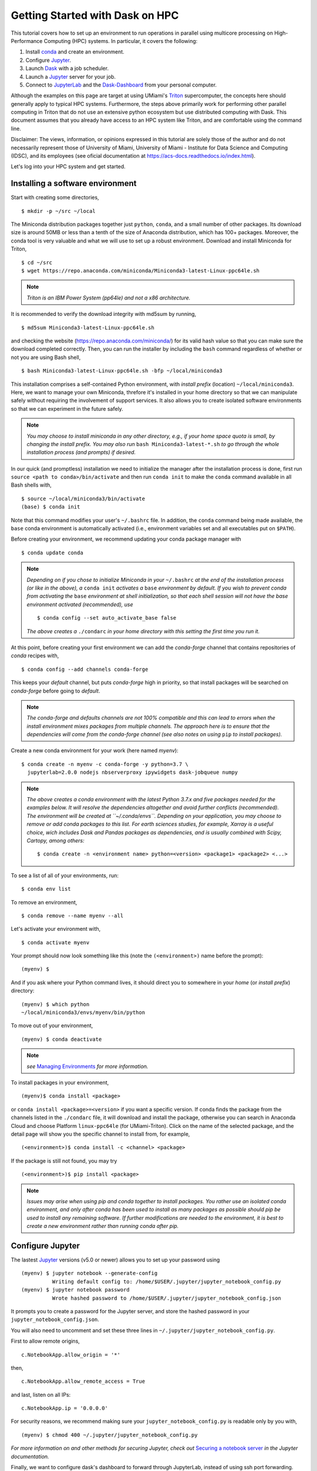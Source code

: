 .. _hpc:

Getting Started with Dask on HPC
==================================

This tutorial covers how to set up an environment to run operations in parallel using multicore processing on High-Performance Computing (HPC) systems. In particular, it covers the following:

1. Install `conda`_ and create an environment.
2. Configure `Jupyter`_.
3. Launch `Dask`_ with a job scheduler.
4. Launch a `Jupyter`_ server for your job.
5. Connect to `JupyterLab`_ and the `Dask-Dashboard`_ from your personal computer.

Although the examples on this page are target at using UMiami's `Triton <https://idsc.miami.edu/triton/>`__ supercomputer, the concepts here should generally apply to typical HPC systems. Furthermore, the steps above primarily work for performing other parallel computing in Triton that do not use an extensive python ecosystem but use distributed computing with Dask. This document assumes that you already have access to an HPC system like Triton, and are comfortable using the command line.

.. image:: /figures/bringiton.jpg
    :width: 100px
    :align: center
    :height: 50px

Disclaimer: The views, information, or opinions expressed in this tutorial are solely those of the author and do not necessarily represent those of University of Miami, University of Miami - Institute for Data Science and Computing (IDSC), and its employees (see oficial documentation at https://acs-docs.readthedocs.io/index.html).

Let's log into your HPC system and get started.

Installing a software environment
---------------------------------

Start with creating some directories,

::

    $ mkdir -p ~/src ~/local
  
The Miniconda distribution packages together just ``python``, ``conda``, and a small number of other packages. Its download size is around 50MB or less than a tenth of the size of Anaconda distribution, which has 100+ packages. Moreover, the conda tool is very valuable and what we will use to set up a robust environment. Download and install Miniconda for Triton,

::

    $ cd ~/src
    $ wget https://repo.anaconda.com/miniconda/Miniconda3-latest-Linux-ppc64le.sh

.. note::

    *Triton is an IBM Power System (pp64le) and not a x86 architecture.*

It is recommended to verify the download integrity with md5sum by running,
 
::

    $ md5sum Miniconda3-latest-Linux-ppc64le.sh
    
and checking the website (https://repo.anaconda.com/miniconda/) for its valid hash value so that you can make sure the download completed correctly. Then, you can run the installer by including the ``bash`` command regardless of whether or not you are using Bash shell,

::

    $ bash Miniconda3-latest-Linux-ppc64le.sh -bfp ~/local/miniconda3
 
This installation comprises a self-contained Python environment, with *install prefix*
(location) ``~/local/miniconda3``. Here, we want to manage your own Miniconda, threfore it's installed in your home directory so that we can manipulate safely without requiring the involvement of support services.
It also allows you to create isolated software environments so that we can experiment in the future safely. 

.. note::

    *You may choose to install miniconda in any other directory, e.g., 
    if your home space quota is small, by changing the install prefix.
    You may also run* ``bash Miniconda3-latest-*.sh`` *to go
    through the whole installation process (and prompts) if desired.*

In our quick (and promptless) installation we need to initialize the manager after the installation process is done, first run ``source <path to conda>/bin/activate`` and then run ``conda init`` to make the ``conda`` command available in all Bash shells with,

::

	$ source ~/local/miniconda3/bin/activate
	(base) $ conda init
	
	
Note that this command modifies your user's ``~/.bashrc`` file. In addition,
the ``conda`` command being made available, the ``base`` conda environment is automatically
activated (i.e., environment variables set and all executables put on ``$PATH``). 

Before creating your environment, we recommend updating your conda package manager with

::
    
    $ conda update conda

.. note:: 

    *Depending on if you chose to initialize Miniconda in your* ``~/.bashrc``
    *at the end of the installation process (or like in the above), a* ``conda init`` *activates a* ``base``
    *environment by default. If you wish to prevent conda from activating the* ``base``
    *environment at shell initialization, so that each shell session will not have the base environment activated (recommended), use*
    
    ::
    
           $ conda config --set auto_activate_base false
	   
    
    *The above creates a* ``./condarc`` *in your home directory with this setting the first time you run it.*

At this point, before creating your first environment we can add the *conda-forge* channel that contains repositories of *conda* recipes with,

::
    
	$ conda config --add channels conda-forge
	
	  
This keeps your *default* channel, but puts *conda-forge* high in priority, so that install packages will be searched on *conda-forge* before going to *default*. 

.. note::

	*The conda-forge and defaults channels are not 100% compatible and this can lead to errors when the install environment mixes packages from multiple channels. The approach here is to ensure that the dependencies will come from the conda-forge channel (see also notes on using* ``pip`` *to install packages).*

Create a new conda environment for your work (here named *myenv*):

::

    $ conda create -n myenv -c conda-forge -y python=3.7 \
      jupyterlab=2.0.0 nodejs nbserverproxy ipywidgets dask-jobqueue numpy
      

.. note::

	*The above creates a conda environment with the latest Python 3.7.x and five packages needed for the examples below. It will resolve the dependencies altogether and avoid further conflicts (recommended). The environment will be created at ``~/.conda/envs``. Depending on your application, you may choose to remove or add conda packages to this list. For earth sciences studies, for example, Xarray is a useful choice, wich includes Dask and Pandas packages as dependencies, and is usually combined with Scipy, Cartopy, among others:*
	
	::
	
	    $ conda create -n <environment name> python=<version> <package1> <package2> <...>
	

To see a list of all of your environments, run:

::

  $ conda env list

To remove an environment,

::
  
  $ conda remove --name myenv --all

Let's activate your environment with,

::

   $ conda activate myenv

Your prompt should now look something like this (note the ``(<environment>)`` name before the prompt):

::

    (myenv) $

And if you ask where your Python command lives, it should direct you to
somewhere in your *home* (or *install prefix*) directory:

::

    (myenv) $ which python
    ~/local/miniconda3/envs/myenv/bin/python
    

To move out of your environment,

::

    (myenv) $ conda deactivate
    
.. note::

	*see* `Managing Environments <https://docs.conda.io/projects/conda/en/latest/user-guide/tasks/manage-environments.html>`__ *for more information.*
	
	
To install packages in your environment,

::

   (myenv)$ conda install <package>


or ``conda install <package>=<version>`` if you want a specific version. If conda finds the package from the channels listed in the ``./condarc`` file, it will download and install the package, otherwise you can search in Anaconda Cloud and choose Platform ``linux-ppc64le`` (for UMiami-Triton). Click on the name of the selected package, and the detail page will show you the specific channel to install from, for example,

::

	(<environment>)$ conda install -c <channel> <package>
	

If the package is still not found, you may try

::

	(<environment>)$ pip install <package>

.. note::

	*Issues may arise when using pip and conda together to install packages. You rather use an isolated conda environment, and only after conda has been used to install as many packages as possible should pip be used to install any remaining software. If further modifications are needed to the environment, it is best to create a new environment rather than running conda after pip.*	
	
Configure Jupyter
-----------------

The lastest `Jupyter`_ versions (v5.0 or newer) allows you to set up your password using

::
   
      (myenv) $ jupyter notebook --generate-config
      		Writing default config to: /home/$USER/.jupyter/jupyter_notebook_config.py
      (myenv) $ jupyter notebook password
      		Wrote hashed password to /home/$USER/.jupyter/jupyter_notebook_config.json

It  prompts you to create a password for the Jupyter server, and store the hashed password in your
``jupyter_notebook_config.json``.

You will also need to uncomment and set these three lines in ``~/.jupyter/jupyter_notebook_config.py``.

First to allow remote origins,

::

    c.NotebookApp.allow_origin = '*'

then,    

::

    c.NotebookApp.allow_remote_access = True

and last, listen on all IPs:

::

    c.NotebookApp.ip = '0.0.0.0'
   
For security reasons, we recommend making sure your ``jupyter_notebook_config.py``
is readable only by you with,

::

    (myenv) $ chmod 400 ~/.jupyter/jupyter_notebook_config.py

.. note::
*For more information on and other methods for securing Jupyter, check out*
`Securing a notebook server <http://jupyter-notebook.readthedocs.io/en/stable/public_server.html#securing-a-notebook-server>`__ *in the Jupyter documentation.*

Finally, we want to configure dask's dashboard to forward through JupyterLab,
instead of using ssh port forwarding. This can be done by editing the dask
distributed config file, e.g., ``.config/dask/distributed.yaml``. By default
when ``dask.distributed`` and/or ``dask-jobqueue`` is first imported, it places
a file at ``~/.config/dask/distributed.yaml`` with a commented out version.
You can create this file and do this first import by simply running,

::

    (myenv) $ python -c 'from dask.distributed import Client'

In this ``~/.config/dask/distributed.yaml`` file, set:

.. code:: python

  #   ###################
  #   # Bokeh dashboard #
  #   ###################
  #   dashboard:
      link: "/proxy/{port}/status"

------------

Basic and friendly deployment: Jupyter + dask-jobqueue
----------------------------------------

Start a Jupyter Notebook Server
^^^^^^^^^^^^^^^^^^^^^^^^^^^^^^^

Now that we have Jupyter configured, we can start a JupyterLab (or notebook) server. In many
cases, your system administrators require you to run this notebook server in
an interactive session on a compute node. Please kindly refrain from running
resource-intensive jobs on the UMiami-Triton login nodes, unless you have direct access to dedicated
compute nodes. Submit your production
jobs to LSF, and use the interactive queue – **not the login nodes** – for
resource-intensive command-line processes. You may compile and test jobs on
login nodes in any case. However, any jobs exceeding 30 minutes of run time or using excessive
resources on the login nodes will be terminated, and the UM-IDSC account responsible
for those jobs may be suspended. This is not a universal rule, but it is
one we'll follow for this tutorial.

If you are using dask-jobqueue within Jupyter, one user-friendly solution to see the
Diagnostics Dashboard is to use ``nbserverproxy`` or ``dask-labextension``. As the dashboard HTTP endpoint is 
launched inside the same node as Jupyter, this is the solution for viewing it at
UMiami-Triton when running within an interactive job. You just need to have it installed
in the Python environment you use for launching JupyterLab (or notebook), and activate it,

::

	(myenv) $ jupyter serverextension enable --py nbserverproxy
	Enabling: nbserverproxy
	- Writing config: /home/$USER/.jupyter
   		- Validating...
     		nbserverproxy  OK

Then, we need to install the JupyterLab extension to manage Dask clusters, as well as embed Dask's dashboard plots directly into JupyterLab panes uisng ``pip`` with,

::

	pip install dask_labextension

and install the extension for Jupyter,

::
	
	(myenv) $ jupyter labextension install dask-labextension
	Building jupyterlab assets (build:prod:minimize)


Then enable the extension for JupyterLab with,

::

	(myenv) $ jupyter serverextension enable --py --sys-prefix dask_labextension
	Enabling: dask_labextension
	- Writing config: /home/$USER/local/miniconda3/envs/myenv/etc/jupyter
    	- Validating...
      	dask_labextension 2.0.1 OK

.. note::

*Standard online guidelines for enabling dask-labextension did not work in UMiami-Triton, changed to what works for now.*

Another extension install, 

::

	(myenv) $ jupyter labextension install @jupyter-widgets/jupyterlab-manager
	(myenv) $ jupyter lab clean
	
This command defaults to installing the latest version of the ``ipywidgets`` JupyterLab extension and ensure a clean reinstall of the JupyterLab extension.

In our case, the Triton supercomputer has an ``interactive`` queue, so within your (myenv)
environment typing

::

	(myenv) $ bsub -J jupyter -Is -q interactive jupyter lab --no-browser --ip=0.0.0.0 --port=8888
	Job <33565> is submitted to queue <interactive>.
	<<Waiting for dispatch ...>>
	<<Starting on t037>>
	[LabApp] JupyterLab extension loaded from 	
	~/local/miniconda3/envs/myenv/lib/python3.6/site-packages/jupyterlab
	[LabApp] JupyterLab application directory is ~/local/miniconda3/envs/myenv/share/jupyter/lab
	[LabApp] Serving notebooks from local directory: /home/$USER
	[LabApp] The Jupyter Notebook is running at:
	[LabApp] http://t037:8888/
	[LabApp] Use Control-C to stop this server and shut down all kernels (twice to skip confirmation).
	
which gives us an interactive job on the ``interactive`` queue for 6 hours running JupyterLab server in node ``t037``.

Now, connect to the server using a ssh tunnel from your local machine
(this could be your laptop or desktop).

::

    $ ssh -N -L localhost:8890:t037:8888  username@hpc_domain

You may need to change the details in the command above, but the basic idea is
that we're passing the port 8888 from the compute node ``t037`` to your
local system port 8890. Now open http://localhost:8890 on your local machine browser, you should
find a JupyterLab server running!


.. note::
  
  *Sometimes, the Jupyter server and ssh port forwarding from the computing node may freeze and the user has first to kill    	the interacitve job, open another terminal and check its id number with* ``bjobs`` *and use* ``bkill`` *. Then find the     local machine PID linked with that port using*
  
  ::
  
    lsof -i:8890
  
  *Kill the ssh process with* ``kill PID``. *Redo the job submission step and port forwarding. Usually, this happens at the very beginning of the session, once it is further established it rarely freezes.*
  
Launch Dask and dask-jobqueue
^^^^^^^^^^^^^^^^^^^^^^^^^^^^^^
From within your JupyterLab you can start a local cluster by creating a Python3 Jupyter Notebook and run in the first cell

.. code:: python

    from dask.distributed import Client, LocalCluster
    cluster = LocalCluster(n_workers=16, memory_limit='2.5GB', processes=True, threads_per_worker=4)
    client = Client(cluster)
    client

and it will output,

.. image:: /figures/cluster.jpg
    :width: 100px
    :align: center
    :height: 50px


Triton (IBM POWER System AC922) has at least 16 cores per processor, so the rule of thumb for threads per Dask worker is to choose the square root of the number of cores per processor. For Triton for example, this would mean that one could assign 4 to 5 threads per worker. We discuss the choice of workers, threads, and dask chunksize in a separate example (see `Monte Carlo estimate of Pi example <https://github.com/leosiqueira/HPC_ssh_keys_setup_dask_jobqueue/mc_example.html>`__).

To access the Diagnostics Dashboard you may open a separate tab an go to ``http://localhost:8890/proxy/8787/status`` or have the diagnostics embeded in the JupyterLab panes. For the latter, you click on the ``dasklab-extension`` symbol on the left-hand sidebar and paste ``http://localhost:8890/proxy/8787`` in the ``DASK BASHBOARD URL`` field. The grey buttons become available (orange) and they open new panes within JupyterLab like below, 

.. image:: /figures/embed_dashboard.jpg
    :width: 100px
    :align: center
    :height: 50px

Let's test Dask using the basic example below by running the following cells. We'll create a 2D array with 75000*75000 elements and 45GB in size (slightly larger than the total 40GB memory available),

.. code:: python

	import dask.array as da
        import numpy as np
	
.. code:: python

	size_in_bytes = 0.6e6
	size = int(size_in_bytes / 8)
	data = da.random.uniform(0, 1, size=( size , size ), chunks=(5000, 5000))
	data

.. image:: /figures/example.jpg
    :width: 100px
    :align: center
    :height: 50px
    
then compute the approximate singular value decomposition of this large array on the next cell. This algorithm is generally faster than the normal algorithm, but does not provide exact results, where ``k`` is the rank of the desired compressed rank-k SVD decomposition, 

.. code:: python

	u, s, v = da.linalg.svd_compressed(data, k= 10) # Randomly compressed rank-k SVD.

Up to this point, no computation was done (`lazy execution of code <https://tutorial.dask.org/01x_lazy.html>`__). You may call ``v.compute()`` when you want your right singular vector result as a NumPy array. If you started ``Client()`` above then you may want to watch the status page (or the task progress, stream, or worker memory panel) of the diagnostics dashboard during computation. You may check your SVD decompostion,

.. code:: python

	print("Left Singular Vectors:")
	print(u,  "\n")

	print("Singular Values:") 
	print(np.diag(s), "\n")

	print("Right Singular Vectors:") 
	print(v,  "\n")
	
	Left Singular Vectors:
	dask.array<getitem, shape=(75000, 10), dtype=float64, chunksize=(5000, 10), chunktype=numpy.ndarray> 

	Singular Values:
	dask.array<diag, shape=(10, 10), dtype=float64, chunksize=(10, 10), chunktype=numpy.ndarray> 

	Right Singular Vectors:
	dask.array<getitem, shape=(10, 75000), dtype=float64, chunksize=(10, 5000), chunktype=numpy.ndarray> 

If you have the available RAM for your dataset (here is quite tight for the computation) then you can persist data in memory. This allows future computations to be much faster, for example,

.. code:: python

	v = v.persist()

If you don't, you may save intermediate results to disk and then load them again for further computations. Again, in theory, Dask should be able to do the computation in a streaming fashion, but in practice this is a fail case for the Dask scheduler, because it tries to keep every chunk of an array that it computes in memory.

Triton Dask_jobqueue, LSFCluster, and JupyterHub
^^^^^^^^^^^^^^^^^^^^^^^^^^^^^^^^^^^

TODO

Further Reading
---------------

We have not attempted to provide a comprehensive tutorial on how to use Dask or Jupyter on HPC systems because each HPC system is uniquely configured. Instead, we have provided a friendly and generalizable workflow for deploying parallel multicore processing using python. Below we provide a few useful links for further customization of these tools.

 * `Deploying Dask on HPC <http://dask.pydata.org/en/latest/setup/hpc.html>`__
 * `Configuring and Deploying Jupyter Servers <http://jupyter-notebook.readthedocs.io/en/stable/index.html>`__

.. _conda: https://conda.io/docs/
.. _Jupyter: https://jupyter.org/
.. _JupyterLab: https://jupyterlab.readthedocs.io/en/stable/
.. _Dask: https://dask.pydata.org/
.. _Dask-Dashboard: https://docs.dask.org/en/latest/diagnostics-distributed.html
.. _dask-jobqueue: http://dask-jobqueue.readthedocs.io
